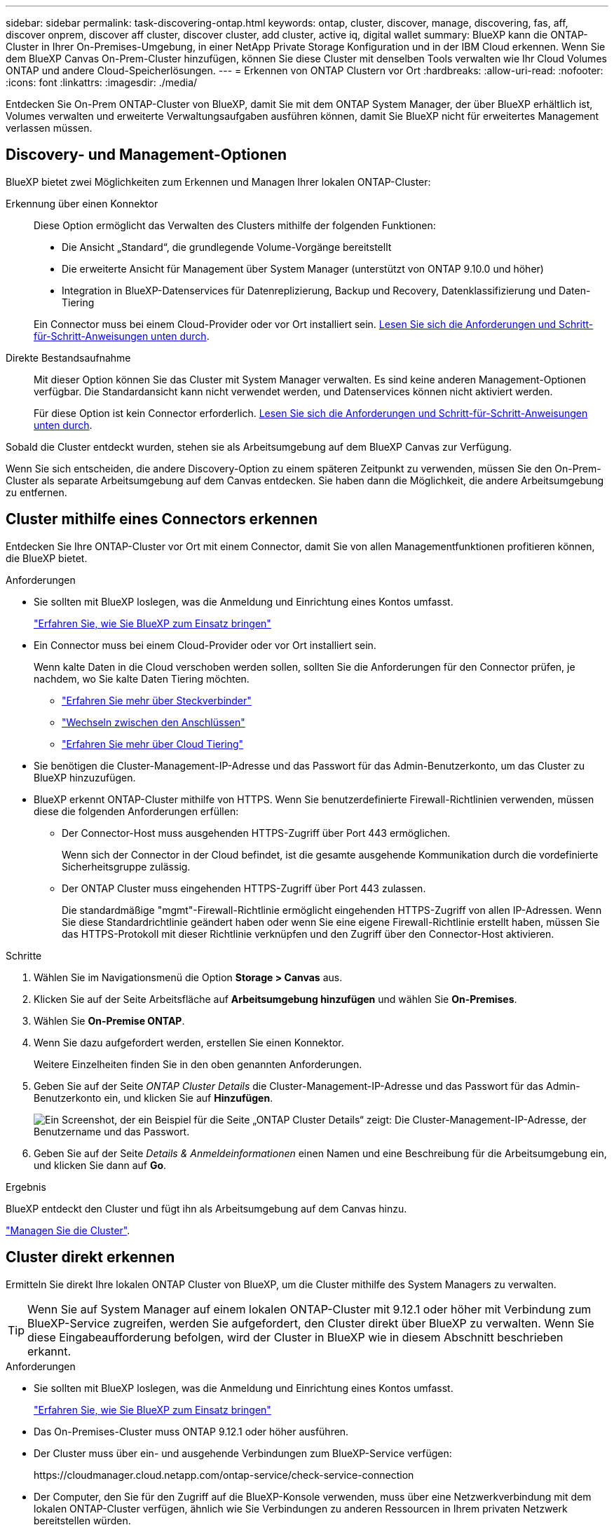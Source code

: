 ---
sidebar: sidebar 
permalink: task-discovering-ontap.html 
keywords: ontap, cluster, discover, manage, discovering, fas, aff, discover onprem, discover aff cluster, discover cluster, add cluster, active iq, digital wallet 
summary: BlueXP kann die ONTAP-Cluster in Ihrer On-Premises-Umgebung, in einer NetApp Private Storage Konfiguration und in der IBM Cloud erkennen. Wenn Sie dem BlueXP Canvas On-Prem-Cluster hinzufügen, können Sie diese Cluster mit denselben Tools verwalten wie Ihr Cloud Volumes ONTAP und andere Cloud-Speicherlösungen. 
---
= Erkennen von ONTAP Clustern vor Ort
:hardbreaks:
:allow-uri-read: 
:nofooter: 
:icons: font
:linkattrs: 
:imagesdir: ./media/


[role="lead"]
Entdecken Sie On-Prem ONTAP-Cluster von BlueXP, damit Sie mit dem ONTAP System Manager, der über BlueXP erhältlich ist, Volumes verwalten und erweiterte Verwaltungsaufgaben ausführen können, damit Sie BlueXP nicht für erweitertes Management verlassen müssen.



== Discovery- und Management-Optionen

BlueXP bietet zwei Möglichkeiten zum Erkennen und Managen Ihrer lokalen ONTAP-Cluster:

Erkennung über einen Konnektor:: Diese Option ermöglicht das Verwalten des Clusters mithilfe der folgenden Funktionen:
+
--
* Die Ansicht „Standard“, die grundlegende Volume-Vorgänge bereitstellt
* Die erweiterte Ansicht für Management über System Manager (unterstützt von ONTAP 9.10.0 und höher)
* Integration in BlueXP-Datenservices für Datenreplizierung, Backup und Recovery, Datenklassifizierung und Daten-Tiering


Ein Connector muss bei einem Cloud-Provider oder vor Ort installiert sein. <<Cluster mithilfe eines Connectors erkennen,Lesen Sie sich die Anforderungen und Schritt-für-Schritt-Anweisungen unten durch>>.

--
Direkte Bestandsaufnahme:: Mit dieser Option können Sie das Cluster mit System Manager verwalten. Es sind keine anderen Management-Optionen verfügbar. Die Standardansicht kann nicht verwendet werden, und Datenservices können nicht aktiviert werden.
+
--
Für diese Option ist kein Connector erforderlich. <<Cluster direkt erkennen,Lesen Sie sich die Anforderungen und Schritt-für-Schritt-Anweisungen unten durch>>.

--


Sobald die Cluster entdeckt wurden, stehen sie als Arbeitsumgebung auf dem BlueXP Canvas zur Verfügung.

Wenn Sie sich entscheiden, die andere Discovery-Option zu einem späteren Zeitpunkt zu verwenden, müssen Sie den On-Prem-Cluster als separate Arbeitsumgebung auf dem Canvas entdecken. Sie haben dann die Möglichkeit, die andere Arbeitsumgebung zu entfernen.



== Cluster mithilfe eines Connectors erkennen

Entdecken Sie Ihre ONTAP-Cluster vor Ort mit einem Connector, damit Sie von allen Managementfunktionen profitieren können, die BlueXP bietet.

.Anforderungen
* Sie sollten mit BlueXP loslegen, was die Anmeldung und Einrichtung eines Kontos umfasst.
+
https://docs.netapp.com/us-en/cloud-manager-setup-admin/concept-overview.html["Erfahren Sie, wie Sie BlueXP zum Einsatz bringen"^]

* Ein Connector muss bei einem Cloud-Provider oder vor Ort installiert sein.
+
Wenn kalte Daten in die Cloud verschoben werden sollen, sollten Sie die Anforderungen für den Connector prüfen, je nachdem, wo Sie kalte Daten Tiering möchten.

+
** https://docs.netapp.com/us-en/cloud-manager-setup-admin/concept-connectors.html["Erfahren Sie mehr über Steckverbinder"^]
** https://docs.netapp.com/us-en/cloud-manager-setup-admin/task-managing-connectors.html["Wechseln zwischen den Anschlüssen"^]
** https://docs.netapp.com/us-en/cloud-manager-tiering/concept-cloud-tiering.html["Erfahren Sie mehr über Cloud Tiering"^]


* Sie benötigen die Cluster-Management-IP-Adresse und das Passwort für das Admin-Benutzerkonto, um das Cluster zu BlueXP hinzuzufügen.
* BlueXP erkennt ONTAP-Cluster mithilfe von HTTPS. Wenn Sie benutzerdefinierte Firewall-Richtlinien verwenden, müssen diese die folgenden Anforderungen erfüllen:
+
** Der Connector-Host muss ausgehenden HTTPS-Zugriff über Port 443 ermöglichen.
+
Wenn sich der Connector in der Cloud befindet, ist die gesamte ausgehende Kommunikation durch die vordefinierte Sicherheitsgruppe zulässig.

** Der ONTAP Cluster muss eingehenden HTTPS-Zugriff über Port 443 zulassen.
+
Die standardmäßige "mgmt"-Firewall-Richtlinie ermöglicht eingehenden HTTPS-Zugriff von allen IP-Adressen. Wenn Sie diese Standardrichtlinie geändert haben oder wenn Sie eine eigene Firewall-Richtlinie erstellt haben, müssen Sie das HTTPS-Protokoll mit dieser Richtlinie verknüpfen und den Zugriff über den Connector-Host aktivieren.





.Schritte
. Wählen Sie im Navigationsmenü die Option *Storage > Canvas* aus.
. Klicken Sie auf der Seite Arbeitsfläche auf *Arbeitsumgebung hinzufügen* und wählen Sie *On-Premises*.
. Wählen Sie *On-Premise ONTAP*.
. Wenn Sie dazu aufgefordert werden, erstellen Sie einen Konnektor.
+
Weitere Einzelheiten finden Sie in den oben genannten Anforderungen.

. Geben Sie auf der Seite _ONTAP Cluster Details_ die Cluster-Management-IP-Adresse und das Passwort für das Admin-Benutzerkonto ein, und klicken Sie auf *Hinzufügen*.
+
image:screenshot_discover_ontap.png["Ein Screenshot, der ein Beispiel für die Seite „ONTAP Cluster Details“ zeigt: Die Cluster-Management-IP-Adresse, der Benutzername und das Passwort."]

. Geben Sie auf der Seite _Details & Anmeldeinformationen_ einen Namen und eine Beschreibung für die Arbeitsumgebung ein, und klicken Sie dann auf *Go*.


.Ergebnis
BlueXP entdeckt den Cluster und fügt ihn als Arbeitsumgebung auf dem Canvas hinzu.

link:task-manage-ontap-connector.html["Managen Sie die Cluster"].



== Cluster direkt erkennen

Ermitteln Sie direkt Ihre lokalen ONTAP Cluster von BlueXP, um die Cluster mithilfe des System Managers zu verwalten.


TIP: Wenn Sie auf System Manager auf einem lokalen ONTAP-Cluster mit 9.12.1 oder höher mit Verbindung zum BlueXP-Service zugreifen, werden Sie aufgefordert, den Cluster direkt über BlueXP zu verwalten. Wenn Sie diese Eingabeaufforderung befolgen, wird der Cluster in BlueXP wie in diesem Abschnitt beschrieben erkannt.

.Anforderungen
* Sie sollten mit BlueXP loslegen, was die Anmeldung und Einrichtung eines Kontos umfasst.
+
https://docs.netapp.com/us-en/cloud-manager-setup-admin/concept-overview.html["Erfahren Sie, wie Sie BlueXP zum Einsatz bringen"^]

* Das On-Premises-Cluster muss ONTAP 9.12.1 oder höher ausführen.
* Der Cluster muss über ein- und ausgehende Verbindungen zum BlueXP-Service verfügen:
+
\https://cloudmanager.cloud.netapp.com/ontap-service/check-service-connection

* Der Computer, den Sie für den Zugriff auf die BlueXP-Konsole verwenden, muss über eine Netzwerkverbindung mit dem lokalen ONTAP-Cluster verfügen, ähnlich wie Sie Verbindungen zu anderen Ressourcen in Ihrem privaten Netzwerk bereitstellen würden.
* Sie benötigen die Cluster-Management-IP-Adresse und das Passwort für das Admin-Benutzerkonto.
* BlueXP erkennt ONTAP-Cluster mithilfe von HTTPS. Wenn Sie benutzerdefinierte Firewallrichtlinien verwenden, muss der ONTAP-Cluster eingehenden HTTPS-Zugriff über Port 443 ermöglichen.
+
Die standardmäßige "mgmt"-Firewall-Richtlinie ermöglicht eingehenden HTTPS-Zugriff von allen IP-Adressen. Wenn Sie diese Standardrichtlinie geändert haben oder wenn Sie eine eigene Firewall-Richtlinie erstellt haben, müssen Sie das HTTPS-Protokoll mit dieser Richtlinie verknüpfen und den Zugriff über den Connector-Host aktivieren.



.Schritte
. Wählen Sie im Navigationsmenü die Option *Storage > Canvas* aus.
. Klicken Sie auf der Seite Arbeitsfläche auf *Arbeitsumgebung hinzufügen* und wählen Sie *On-Premises*.
. Wählen Sie *Lokales ONTAP (direkt)* aus.
. Geben Sie die Cluster-Management-IP-Adresse, das Passwort für das Admin-Benutzerkonto ein, und klicken Sie auf *Hinzufügen*.


.Ergebnis
BlueXP entdeckt den Cluster und fügt ihn als Arbeitsumgebung auf dem Canvas hinzu.

link:task-manage-ontap-direct.html["Managen Sie die Cluster"].
